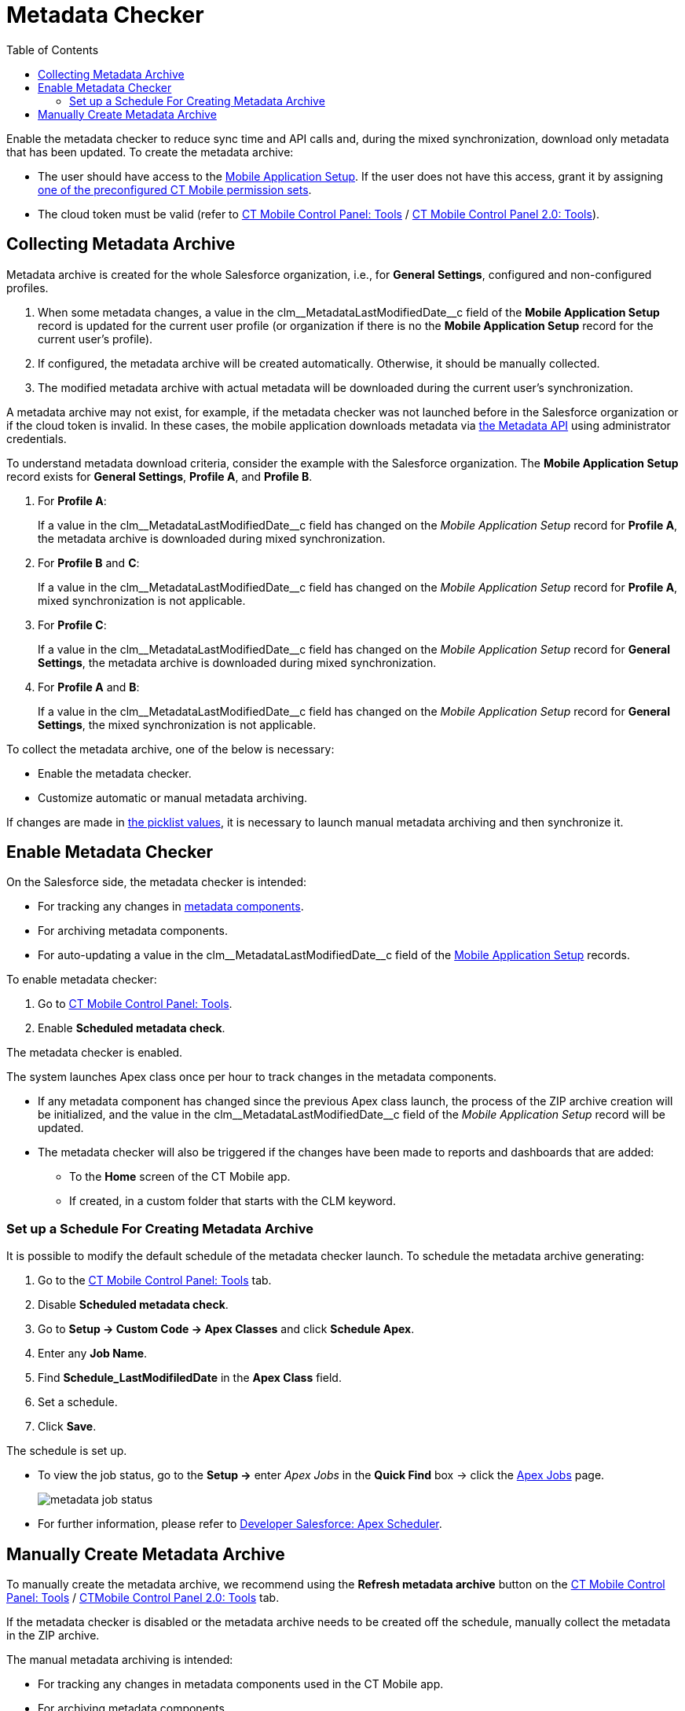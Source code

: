 = Metadata Checker
:toc:

Enable the metadata checker to reduce sync time and API calls and, during the mixed synchronization, download only metadata that has been updated. To create the metadata archive:

* The user should have access to the xref:ios/admin-guide/ct-mobile-control-panel/custom-settings/mobile-application-setup.adoc[Mobile Application Setup]. If the user does not have this access, grant it by assigning xref:ios/getting-started/application-permission-settings.adoc#h2_939760070[one of the preconfigured CT Mobile permission sets].
* The cloud token must be valid (refer to xref:ios/admin-guide/ct-mobile-control-panel/ct-mobile-control-panel-tools/index.adoc#h3_2011978[CT Mobile Control Panel: Tools] / xref:ios/admin-guide/ct-mobile-control-panel-new/ct-mobile-control-panel-tools-new.adoc#h2_2011978[CT Mobile Control Panel 2.0: Tools]).

[[h2_1036043893]]
== Collecting Metadata Archive

Metadata archive is created for the whole Salesforce organization, i.e., for *General Settings*, configured and non-configured profiles.

. When some metadata changes, a value in the [.apiobject]#clm\__MetadataLastModifiedDate__c# field of the *Mobile Application Setup* record is updated for the current user profile (or organization if there is no the *Mobile Application Setup* record for the current user's profile).
. If configured, the metadata archive will be created automatically. Otherwise, it should be manually collected.
. The modified metadata archive with actual metadata will be downloaded during the current user's synchronization.

A metadata archive may not exist, for example, if the metadata checker was not launched before in the Salesforce organization or if the cloud token is invalid. In these cases, the mobile application downloads metadata via https://developer.salesforce.com/docs/atlas.en-us.api_meta.meta/api_meta/meta_intro.htm[the Metadata API] using administrator credentials.

To understand metadata download criteria, consider the example with the Salesforce organization. The *Mobile Application Setup* record exists for *General Settings*, *Profile A*, and *Profile B*.

. For *Profile A*:
+
If a value in the [.apiobject]#clm\__MetadataLastModifiedDate__c# field has changed on the _Mobile Application Setup_ record for *Profile A*, the metadata archive is downloaded during mixed synchronization.
. For *Profile B* and *C*:
+
If a value in the [.apiobject]#clm\__MetadataLastModifiedDate__c# field has changed on the _Mobile Application Setup_ record for *Profile A*, mixed synchronization is not applicable.
. For *Profile C*:
+
If a value in the [.apiobject]#clm\__MetadataLastModifiedDate__c# field has changed on the _Mobile Application Setup_ record for *General Settings*, the metadata archive is downloaded during mixed synchronization.
. For *Profile A* and *B*:
+
If a value in the [.apiobject]#clm\__MetadataLastModifiedDate__c# field has changed on the _Mobile Application Setup_ record for *General Settings*, the mixed synchronization is not applicable.

To collect the metadata archive, one of the below is necessary:

* Enable the metadata checker.
* Customize automatic or manual metadata archiving.

If changes are made in link:https://help.salesforce.com/articleView?id=updating_picklists.htm&type=5[the picklist values], it is necessary to launch manual metadata archiving and then synchronize it.

[[h2_1244689107]]
== Enable Metadata Checker

On the Salesforce side, the metadata checker is intended:

* For tracking any changes in xref:ios/admin-guide/metadata-checker/metadata-archive/index.adoc#h2_1854953360[metadata components].
* For archiving metadata components.
* For auto-updating a value in the [.apiobject]#clm\__MetadataLastModifiedDate__c# field of the xref:ios/admin-guide/ct-mobile-control-panel/custom-settings/mobile-application-setup.adoc[Mobile Application Setup] records.

To enable metadata checker:

. Go to xref:ios/admin-guide/ct-mobile-control-panel/ct-mobile-control-panel-tools/index.adoc[CT Mobile Control Panel: Tools].
. Enable *Scheduled metadata check*.

The metadata checker is enabled.

The system launches Apex class once per hour to track changes in the metadata components.

* If any metadata component has changed since the previous Apex class launch, the process of the ZIP archive creation will be initialized, and the value in the [.apiobject]#clm\__MetadataLastModifiedDate__c# field of the _Mobile Application Setup_ record will be updated.
* The metadata checker will also be triggered if the changes have been made to reports and dashboards that are added:
** To the *Home* screen of the CT Mobile app.
** If created, in a custom folder that starts with the [.apiobject]#CLM# keyword.

[[h3_77953516]]
=== Set up a Schedule For Creating Metadata Archive

It is possible to modify the default schedule of the metadata checker launch. To schedule the metadata archive generating:

. Go to the xref:ios/admin-guide/ct-mobile-control-panel/ct-mobile-control-panel-tools/index.adoc[CT Mobile Control Panel: Tools] tab.
. Disable *Scheduled metadata check*.
. Go to *Setup → Custom Code → Apex Classes* and click *Schedule Apex*.
. Enter any *Job Name*.
. Find *Schedule_LastModifiledDate* in the *Apex Class* field.
. Set a schedule.
. Click *Save*.

The schedule is set up.

* To view the job status, go to the *Setup →* enter _Apex Jobs_ in the *Quick Find* box → click the link:https://help.salesforce.com/articleView?id=code_apex_job.htm&type=5[Apex Jobs] page.
+
image::metadata-job-status.png[]

* For further information, please refer to link:https://developer.salesforce.com/docs/atlas.en-us.apexcode.meta/apexcode/apex_scheduler.htm[Developer Salesforce: Apex Scheduler].

[[h2_1657467916]]
== Manually Create Metadata Archive

To manually create the metadata archive, we recommend using the *Refresh metadata archive* button on the xref:ios/admin-guide/ct-mobile-control-panel/ct-mobile-control-panel-tools/index.adoc#h3_1003786176[CT Mobile
Control Panel: Tools] / xref:ios/admin-guide/ct-mobile-control-panel-new/ct-mobile-control-panel-tools-new.adoc#h3_1003786176[CTMobile Control Panel 2.0: Tools] tab.

If the metadata checker is disabled or the metadata archive needs to be created off the schedule, manually collect the metadata in the ZIP archive.

The manual metadata archiving is intended:

* For tracking any changes in metadata components used in the CT Mobile app.
* For archiving metadata components.
* For auto-updating a value in the [.apiobject]#clm\__MetadataLastModifiedDate__c# field of the xref:ios/admin-guide/ct-mobile-control-panel/custom-settings/mobile-application-setup.adoc[Mobile Application Setup] records.

To manually archive metadata components:

. Go to *Setup → Developer Console*.
. Press *CTRL {plus} E* to open *Execute Anonymous Apex Window*.
. Enter the code below:
+
[source,apex]
----
List<clm__ApplicationSetup__c> listDates = [SELECT id, clm__MetadataLastModifiedDate__c FROM clm__ApplicationSetup__c limit 50000];

for(clm__ApplicationSetup__c aps : listDates){
    aps.clm__MetadataLastModifiedDate__c = null;
}

update listDates;

clm.Schedule_LastModifiledDate.doCalloutFromFuture();
----
. Click *Execute*.

The process of archive creation is commenced and will be finished in several minutes.
